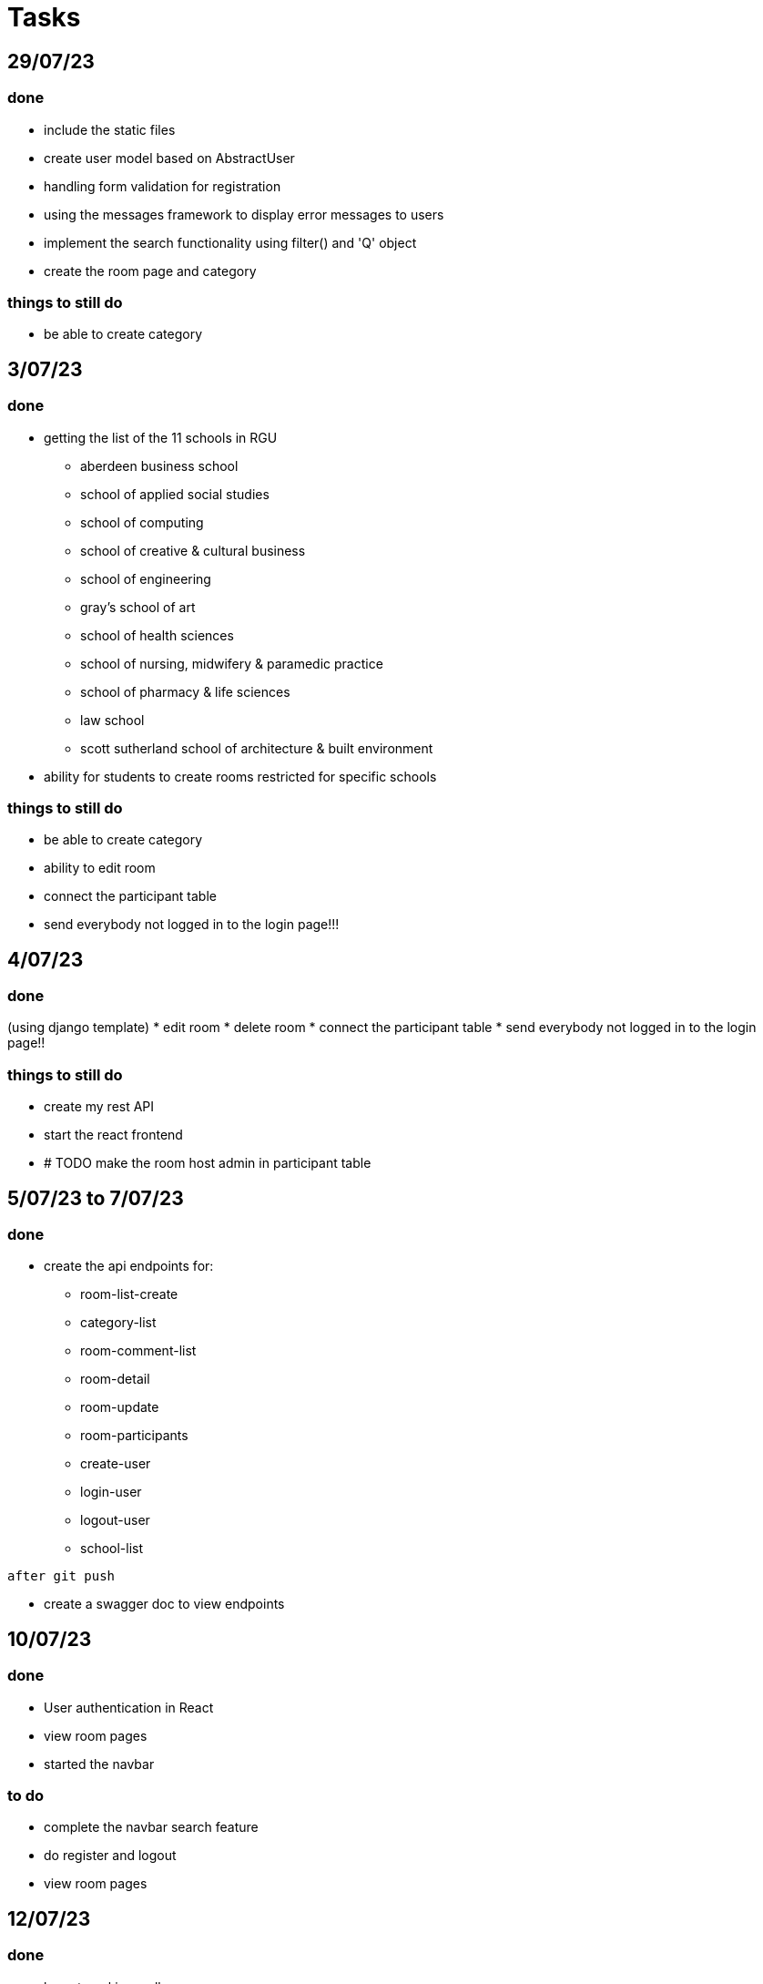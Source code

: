 = Tasks

== 29/07/23
=== done
* include the static files
* create user model based on AbstractUser
* handling form validation for registration
* using the messages framework to display error messages to users
* implement the search functionality using filter() and 'Q' object
* create the room page and category

=== things to still do
* be able to create category

== 3/07/23
=== done
* getting the list of the 11 schools in RGU
    
    ** aberdeen business school
    ** school of applied social studies
    ** school of computing
    ** school of creative & cultural business
    ** school of engineering
    ** gray's school of art
    ** school of health sciences
    ** school of nursing, midwifery & paramedic practice
    ** school of pharmacy & life sciences
    ** law school
    ** scott sutherland school of architecture & built environment
* ability for students to create rooms restricted for specific schools

=== things to still do
* be able to create category 
* ability to edit room
* connect the participant table
* send everybody not logged in to the login page!!!

== 4/07/23
=== done 
(using django template)
* edit room
* delete room
* connect the participant table
* send everybody not logged in to the login page!!

=== things to still do
* create my rest API
* start the react frontend
* # TODO  make the room host admin in participant table

== 5/07/23 to 7/07/23
=== done
* create the api endpoints for:
** room-list-create
** category-list
** room-comment-list
** room-detail
** room-update
** room-participants
** create-user
** login-user
** logout-user
** school-list

----
after git push
----

* create a swagger doc to view endpoints

== 10/07/23
=== done
* User authentication in React
* view room pages
* started the navbar

=== to do
* complete the navbar search feature
* do register and logout
* view room pages


== 12/07/23
=== done
* logout working well
* save user to local storage 
* view room pages done
* view room comments
* add comments
* delete comments
* highlight comment to reply to

=== to do
* complete reply to comment
* complete the navbar search feature
* do register

== 18/07/23
=== done
* completed reply
* register user 
* create rooms
* delete rooms
* update room list zustand hook

=== to do 
* restrict deletion of rooms to only hosts
* expand user field to include avatar or image
* improve design of the page
* profile page design

== 19/07/23
=== done
* update Room details
* improved the permit_all view method
* fixed the image path 
* restrict deletion of room to only host
* restrict update of room to only host
* expand user field to include avatar or image

== to do
* improve design of the page
* profile page design
* update proflie page
* create a back arrow from room page to the exact page it is coming from

== 21/07/23
* expanded my view to allow host to always see their rooms
* under profile show rooms I am involved in
* others can see only the rooms you have created when visiting your profile

=== issues 
* NB: when I log in the profile url is relative until it loads again, I have to fix this....
** issue resolved... had to separate the api functions

== 24/07/23
* updated my errorCheck to logout any user with an 'Invalid token.' with the useErrorCheck hook
* rooms I have participated in
* update user profile
* profile page design
* improved the rooms feed design
* worked on the nav sidebar
* quick edit of bio headline